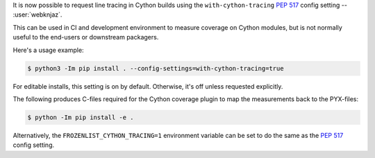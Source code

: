 It is now possible to request line tracing in Cython builds using the
``with-cython-tracing`` :pep:`517` config setting
-- :user:`webknjaz`.

This can be used in CI and development environment to measure coverage
on Cython modules, but is not normally useful to the end-users or
downstream packagers.

Here's a usage example:

.. code-block:: console

    $ python3 -Im pip install . --config-settings=with-cython-tracing=true

For editable installs, this setting is on by default. Otherwise, it's
off unless requested explicitly.

The following produces C-files required for the Cython coverage
plugin to map the measurements back to the PYX-files:

.. code-block:: console

    $ python -Im pip install -e .

Alternatively, the ``FROZENLIST_CYTHON_TRACING=1`` environment variable
can be set to do the same as the :pep:`517` config setting.
